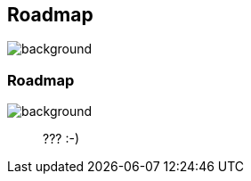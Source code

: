 [background-color="#02303a"]
== Roadmap
image::gradle/bg-4.png[background, size=cover]

=== Roadmap
image::gradle/bg-4.png[background, size=cover]

> ??? :-)
